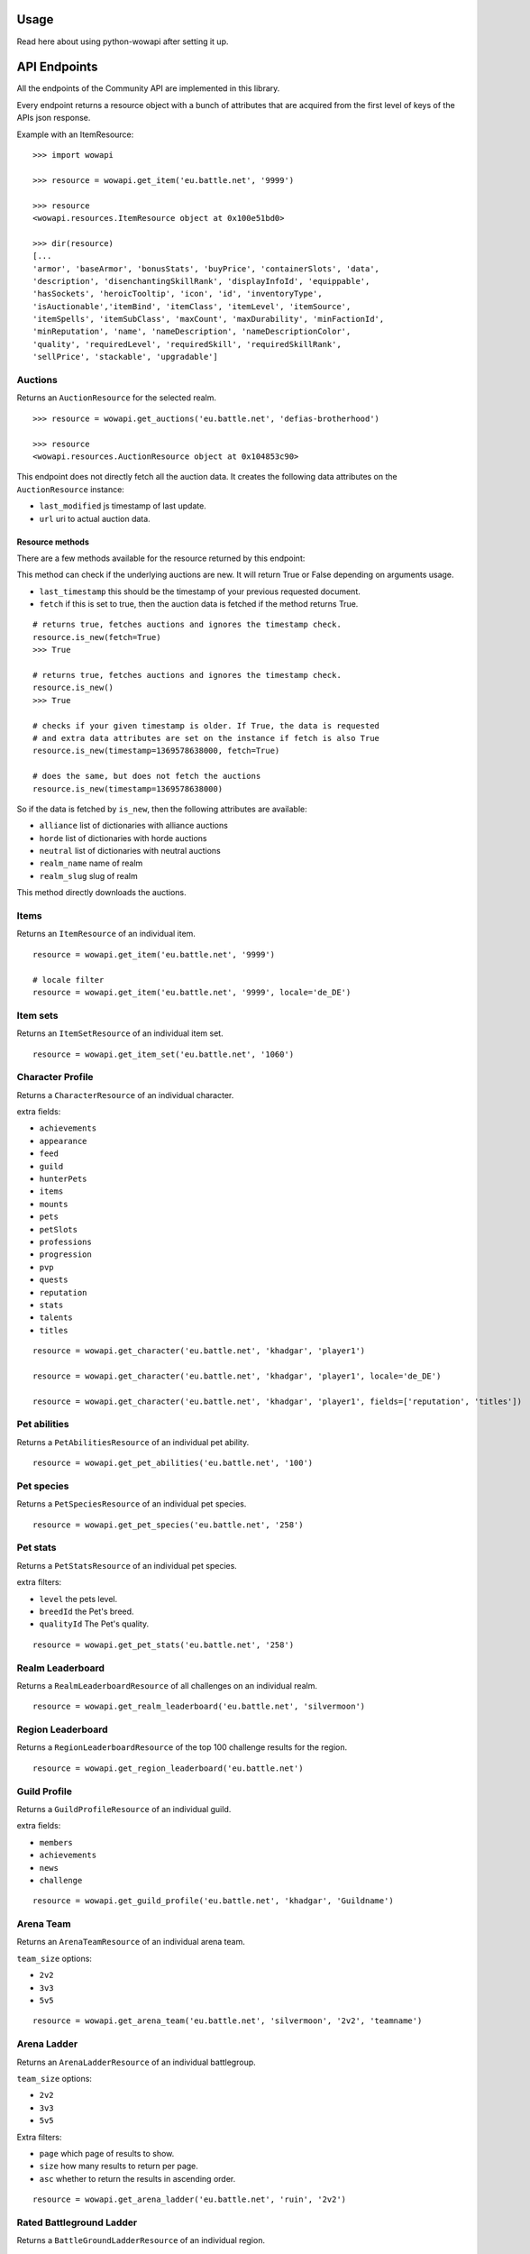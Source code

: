 Usage
=====

.. py:module:: wowapi

Read here about using python-wowapi after setting it up.


API Endpoints
=============

All the endpoints of the Community API are implemented in this library.

Every endpoint returns a resource object with a bunch of attributes that are
acquired from the first level of keys of the APIs json response.

Example with an ItemResource::

    >>> import wowapi

    >>> resource = wowapi.get_item('eu.battle.net', '9999')

    >>> resource
    <wowapi.resources.ItemResource object at 0x100e51bd0>

    >>> dir(resource)
    [...
    'armor', 'baseArmor', 'bonusStats', 'buyPrice', 'containerSlots', 'data',
    'description', 'disenchantingSkillRank', 'displayInfoId', 'equippable',
    'hasSockets', 'heroicTooltip', 'icon', 'id', 'inventoryType',
    'isAuctionable','itemBind', 'itemClass', 'itemLevel', 'itemSource',
    'itemSpells', 'itemSubClass', 'maxCount', 'maxDurability', 'minFactionId',
    'minReputation', 'name', 'nameDescription', 'nameDescriptionColor',
    'quality', 'requiredLevel', 'requiredSkill', 'requiredSkillRank',
    'sellPrice', 'stackable', 'upgradable']


Auctions
--------

.. function:: get_auctions(host, realm_slug)

Returns an ``AuctionResource`` for the selected realm.

::

    >>> resource = wowapi.get_auctions('eu.battle.net', 'defias-brotherhood')

    >>> resource
    <wowapi.resources.AuctionResource object at 0x104853c90>

This endpoint does not directly fetch all the auction data. It creates the
following data attributes on the ``AuctionResource`` instance:

- ``last_modified`` js timestamp of last update.
- ``url`` uri to actual auction data.

Resource methods
^^^^^^^^^^^^^^^^

There are a few methods available for the resource returned by this endpoint:


.. py:method:: AuctionResource.is_new(last_timestamp=None, fetch=False)

This method can check if the underlying auctions are new. It will return True or False depending
on arguments usage.

-   ``last_timestamp`` this should be the timestamp of your previous requested document.
-   ``fetch`` if this is set to true, then the auction data is fetched if the method returns True.

::

    # returns true, fetches auctions and ignores the timestamp check.
    resource.is_new(fetch=True)
    >>> True

    # returns true, fetches auctions and ignores the timestamp check.
    resource.is_new()
    >>> True

    # checks if your given timestamp is older. If True, the data is requested
    # and extra data attributes are set on the instance if fetch is also True
    resource.is_new(timestamp=1369578638000, fetch=True)

    # does the same, but does not fetch the auctions
    resource.is_new(timestamp=1369578638000)


So if the data is fetched by ``is_new``, then the following attributes are available:

- ``alliance`` list of dictionaries with alliance auctions
- ``horde`` list of dictionaries with horde auctions
- ``neutral`` list of dictionaries with neutral auctions
- ``realm_name`` name of realm
- ``realm_slug`` slug of realm


.. py:method:: AuctionResource.download_auctions()

This method directly downloads the auctions.


Items
-----

Returns an ``ItemResource`` of an individual item.

.. function:: get_item(host, item_id, locale=None)

::

    resource = wowapi.get_item('eu.battle.net', '9999')

    # locale filter
    resource = wowapi.get_item('eu.battle.net', '9999', locale='de_DE')


Item sets
---------

Returns an ``ItemSetResource`` of an individual item set.

.. function:: get_item_set(host, set_id, locale=None)

::

    resource = wowapi.get_item_set('eu.battle.net', '1060')


Character Profile
-----------------

Returns a ``CharacterResource`` of an individual character.

.. function:: get_character(host, realm_slug, character_name, locale=None, fields=[extra fields])

extra fields:

- ``achievements``
- ``appearance``
- ``feed``
- ``guild``
- ``hunterPets``
- ``items``
- ``mounts``
- ``pets``
- ``petSlots``
- ``professions``
- ``progression``
- ``pvp``
- ``quests``
- ``reputation``
- ``stats``
- ``talents``
- ``titles``

::

    resource = wowapi.get_character('eu.battle.net', 'khadgar', 'player1')

    resource = wowapi.get_character('eu.battle.net', 'khadgar', 'player1', locale='de_DE')

    resource = wowapi.get_character('eu.battle.net', 'khadgar', 'player1', fields=['reputation', 'titles'])


Pet abilities
-------------

Returns a ``PetAbilitiesResource`` of an individual pet ability.

.. function:: get_pet_abilities(host, ability_id, locale=None)

::

    resource = wowapi.get_pet_abilities('eu.battle.net', '100')


Pet species
-----------

Returns a ``PetSpeciesResource`` of an individual pet species.

.. function:: get_pet_species(host, species_id, locale=None)

::

    resource = wowapi.get_pet_species('eu.battle.net', '258')


Pet stats
---------

Returns a ``PetStatsResource`` of an individual pet species.

.. function:: get_pet_stats(host, species_id, locale=None, level=1, breedId=3, qualityId=1)

extra filters:

- ``level`` the pets level.
- ``breedId`` the Pet's breed.
- ``qualityId`` The Pet's quality.

::

    resource = wowapi.get_pet_stats('eu.battle.net', '258')


Realm Leaderboard
-----------------

Returns a ``RealmLeaderboardResource`` of all challenges on an individual
realm.

.. function:: get_realm_leaderboard(host, realm_slug, locale=None)

::

    resource = wowapi.get_realm_leaderboard('eu.battle.net', 'silvermoon')


Region Leaderboard
------------------

Returns a ``RegionLeaderboardResource`` of the top 100 challenge results for
the region.

.. function:: get_region_leaderboard(host, locale=None)

::

    resource = wowapi.get_region_leaderboard('eu.battle.net')


Guild Profile
-------------

Returns a ``GuildProfileResource`` of an individual guild.

.. function:: get_guild_profile(host, realm_slug, guild_name, locale=None, fields=[extra fields])

extra fields:

- ``members``
- ``achievements``
- ``news``
- ``challenge``

::

    resource = wowapi.get_guild_profile('eu.battle.net', 'khadgar', 'Guildname')


Arena Team
----------

Returns an ``ArenaTeamResource`` of an individual arena team.

.. function:: get_arena_team(host, realm_slug, team_size, team_name, locale=None)

``team_size`` options:

- ``2v2``
- ``3v3``
- ``5v5``

::

    resource = wowapi.get_arena_team('eu.battle.net', 'silvermoon', '2v2', 'teamname')


Arena Ladder
------------

Returns an ``ArenaLadderResource`` of an individual battlegroup.

.. function:: get_arena_ladder(host, battlegroup, team_size, locale=None, page=1, size=50, asc=True)

``team_size`` options:

- ``2v2``
- ``3v3``
- ``5v5``

Extra filters:

- ``page`` which page of results to show.
- ``size`` how many results to return per page.
- ``asc`` whether to return the results in ascending order.

::

    resource = wowapi.get_arena_ladder('eu.battle.net', 'ruin', '2v2')


Rated Battleground Ladder
-------------------------

Returns a ``BattleGroundLadderResource`` of an individual region.

.. function:: get_rated_battleground_ladder(host, locale=None, page=1, size=50, asc=True)

Extra filters:

- ``page`` which page of results to show.
- ``size`` how many results to return per page.
- ``asc`` whether to return the results in ascending order.

::

    resource = wowapi.get_rated_battleground_ladder('eu.battle.net')


Quest
-----

Returns a ``QuestResource`` of an individual quest.

.. function:: get_quest(host, quest_id, locale=None)

::

    resource = wowapi.get_quest('eu.battle.net', '8743')


Realm Status
------------

Returns a ``RealmStatusResource`` of all realms in the region.

.. function:: get_realm_status(host, locale=None)

::

    resource = wowapi.get_realm_status('eu.battle.net')


Recipe
------

Returns a ``RecipeResource`` of an individual recipe.

.. function:: get_recipe(host, recipe_id, locale=None)

::

    resource = wowapi.get_recipe('eu.battle.net', '74723')


Spell
-----

Returns a ``SpellResource`` of an individual spell.

.. function:: get_spell(host, spell_id, locale=None)

::

    resource = wowapi.get_spell('eu.battle.net', '20577')




Data Resources
==============

Another part of the API are the data endpoints. The data stored behind these
endpoints can be connected to data from other endpoints.

The data endpoints all return a ``DataResource`` with attributes from the
different datasets.

Battlegroups
------------

.. function:: get_battlegroups(host)

::

    resource = wowapi.get_battlegroups('eu.battle.net')


Character Races
---------------

.. function:: get_character_races(host, locale=None)

::

    resource = wowapi.get_character_races('eu.battle.net')


Character Classes
-----------------

.. function:: get_character_classes(host, locale=None)

::

    resource = wowapi.get_character_classes('eu.battle.net')


Character Achievements
----------------------

.. function:: get_character_achievements(host, locale=None)

::

    resource = wowapi.get_character_achievements('eu.battle.net')


Guild Rewards
-------------

.. function:: get_guild_rewards(host, locale=None)

::

    resource = wowapi.get_guild_rewards('eu.battle.net')


Guild Perks
-----------

.. function:: get_guild_perks(host, locale=None)

::

    resource = wowapi.get_guild_perks('eu.battle.net')


Guild Achievements
------------------

.. function:: get_guild_achievements(host, locale=None)

::

    resource = wowapi.get_guild_achievements('eu.battle.net')


Item Classes
------------

.. function:: get_item_classes(host, locale=None)

::

    resource = wowapi.get_item_classes('eu.battle.net')


Talents
-------

.. function:: get_talents(host, locale=None)

::

    resource = wowapi.get_talents('eu.battle.net')


Pet Types
---------

.. function:: get_pet_types(host, locale=None)

::

    resource = wowapi.get_pet_types('eu.battle.net')
